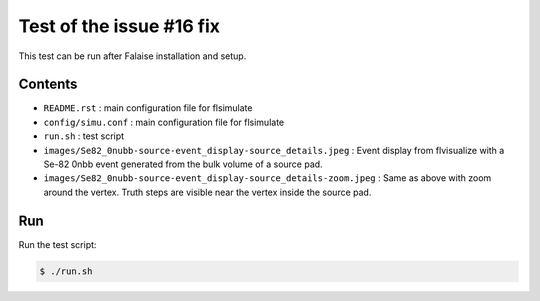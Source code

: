=============================
Test of the issue #16 fix
=============================

This test can be run after Falaise installation and setup.


Contents
========

* ``README.rst`` : main configuration file for flsimulate
* ``config/simu.conf`` : main configuration file for flsimulate
* ``run.sh`` : test script
* ``images/Se82_0nubb-source-event_display-source_details.jpeg`` :
  Event display from flvisualize with a Se-82 0nbb event generated
  from the bulk volume of a source pad.
* ``images/Se82_0nubb-source-event_display-source_details-zoom.jpeg`` :
  Same as above with zoom around the vertex.
  Truth steps are visible near the vertex inside the source pad.


Run
===

Run the test script:

.. code:: sh

   $ ./run.sh
..


..
  end
